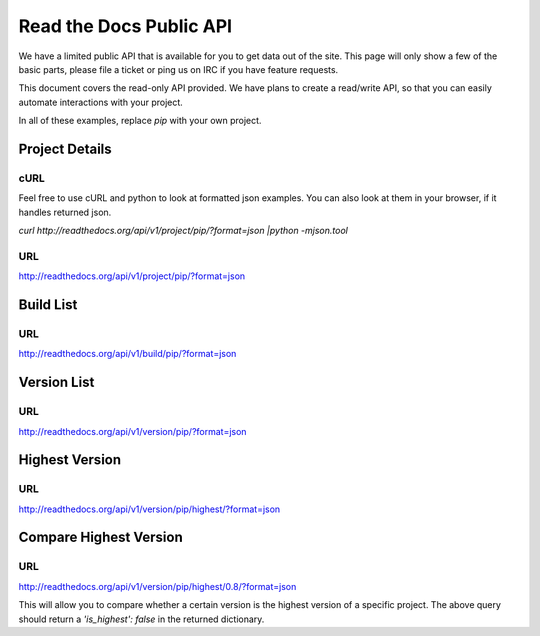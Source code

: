 Read the Docs Public API
=========================

We have a limited public API that is available for you to get data out of the site. This page will only
show a few of the basic parts, please file a ticket or ping us on IRC if you have feature requests.

This document covers the read-only API provided. We have plans to create a read/write API, so that you can easily automate interactions with your project.

In all of these examples, replace `pip` with your own project.


Project Details
---------------

cURL
~~~~~
Feel free to use cURL and python to look at formatted json examples. You can also look at them in your browser, if it handles returned json.

`curl http://readthedocs.org/api/v1/project/pip/?format=json |python -mjson.tool`


URL
~~~
http://readthedocs.org/api/v1/project/pip/?format=json


Build List
----------

URL
~~~
http://readthedocs.org/api/v1/build/pip/?format=json

Version List
-------------

URL
~~~
http://readthedocs.org/api/v1/version/pip/?format=json


Highest Version
----------------

URL
~~~
http://readthedocs.org/api/v1/version/pip/highest/?format=json

Compare Highest Version
-----------------------

URL
~~~
http://readthedocs.org/api/v1/version/pip/highest/0.8/?format=json

This will allow you to compare whether a certain version is the highest version of a specific project. The above query should return a `'is_highest': false` in the returned dictionary.
